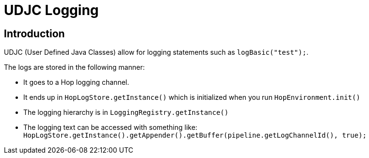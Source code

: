 ////
Licensed to the Apache Software Foundation (ASF) under one
or more contributor license agreements.  See the NOTICE file
distributed with this work for additional information
regarding copyright ownership.  The ASF licenses this file
to you under the Apache License, Version 2.0 (the
"License"); you may not use this file except in compliance
with the License.  You may obtain a copy of the License at
  http://www.apache.org/licenses/LICENSE-2.0
Unless required by applicable law or agreed to in writing,
software distributed under the License is distributed on an
"AS IS" BASIS, WITHOUT WARRANTIES OR CONDITIONS OF ANY
KIND, either express or implied.  See the License for the
specific language governing permissions and limitations
under the License.
////
:description: Apache Hop logging from UDJC.

[[UDJCLogging-UDJCLogging]]
= UDJC Logging

== Introduction
UDJC (User Defined Java Classes) allow for logging statements such as `logBasic("test");`.

The logs are stored in the following manner:

- It goes to a Hop logging channel.
- It ends up in `HopLogStore.getInstance()` which is initialized when you run `HopEnvironment.init()`
- The logging hierarchy is in `LoggingRegistry.getInstance()`
- The logging text can be accessed with something like: `HopLogStore.getInstance().getAppender().getBuffer(pipeline.getLogChannelId(), true);`
